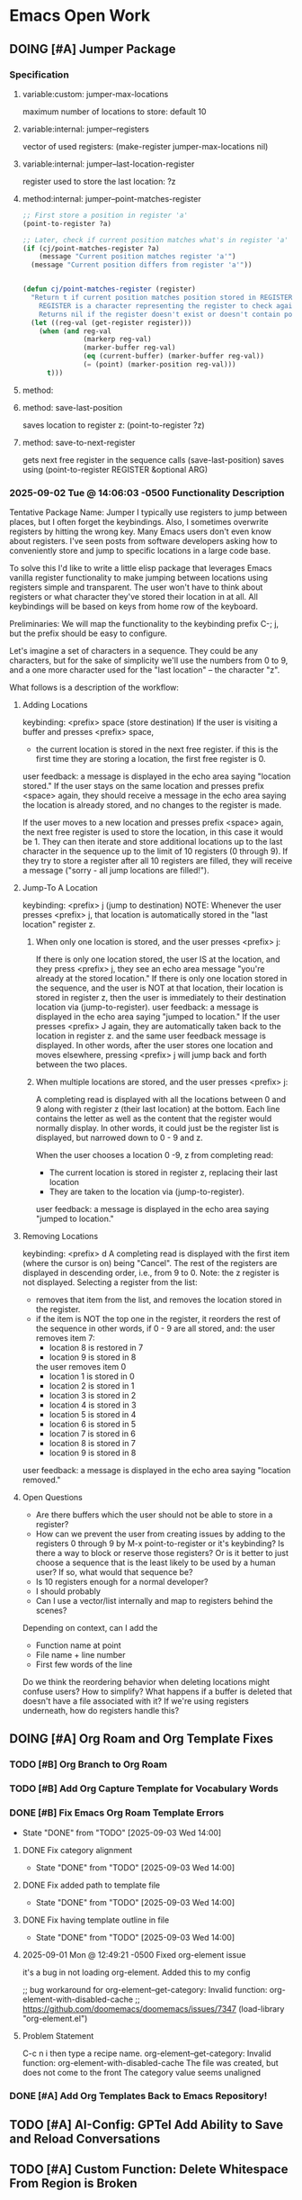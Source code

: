 * Emacs Open Work
** DOING [#A] Jumper Package
*** Specification
**** variable:custom: jumper-max-locations
maximum number of locations to store: default 10
**** variable:internal: jumper--registers
vector of used registers:
(make-register jumper-max-locations nil)
**** variable:internal: jumper--last-location-register
register used to store the last location: ?z
**** method:internal: jumper--point-matches-register
#+begin_src emacs-lisp
  ;; First store a position in register 'a'
  (point-to-register ?a)

  ;; Later, check if current position matches what's in register 'a'
  (if (cj/point-matches-register ?a)
      (message "Current position matches register 'a'")
    (message "Current position differs from register 'a'"))


  (defun cj/point-matches-register (register)
    "Return t if current position matches position stored in REGISTER.
      REGISTER is a character representing the register to check against.
      Returns nil if the register doesn't exist or doesn't contain position information."
    (let ((reg-val (get-register register)))
      (when (and reg-val
                 (markerp reg-val)
                 (marker-buffer reg-val)
                 (eq (current-buffer) (marker-buffer reg-val))
                 (= (point) (marker-position reg-val)))
        t)))
#+end_src
**** method: 
**** method: save-last-position
saves location to register z: (point-to-register ?z)
**** method: save-to-next-register
gets next free register in the sequence
calls (save-last-position)
saves using (point-to-register REGISTER &optional ARG)
*** 2025-09-02 Tue @ 14:06:03 -0500 Functionality Description
Tentative Package Name: Jumper
I typically use registers to jump between places, but I often forget the keybindings. Also, I sometimes overwrite registers by hitting the wrong key. Many Emacs users  don't even know about registers. I've seen posts from software developers asking how to conveniently store and jump to specific locations in a large code base.

To solve this I'd like to write a little elisp package that leverages Emacs vanilla register functionality to make jumping between locations using registers simple and transparent. The user won't have to think about registers or what character they've stored their location in at all. All keybindings will be based on keys from home row of the keyboard.

Preliminaries:
We will map the functionality to the keybinding prefix C-; j, but the prefix should be easy to configure.

Let's imagine a set of characters in a sequence. They could be any characters, but for the sake of simplicity we'll use the numbers from 0 to 9, and a one more character used for the "last location" -- the character "z".

What follows is a description of the workflow:
**** Adding Locations
keybinding: <prefix> space (store destination)
If the user is visiting a buffer and presses <prefix> space,
- the current location is stored in the next free register. if this is the first time they are storing a location, the first free register is 0.
user feedback: a message is displayed in the echo area saying "location stored."
If the user stays on the same location and presses prefix <space> again, they should receive a message in the echo area saying the location is already stored, and no changes to the register is made.

If the user moves to a new location and presses prefix <space> again, the next free register is used to store the location, in this case it would be 1. They can then iterate and store additional locations up to the last character in the sequence up to the limit of 10 registers (0 through 9). If they try to store a register after all 10 registers are filled, they will receive a message ("sorry - all jump locations are filled!").
**** Jump-To A Location
keybinding: <prefix> j (jump to destination)
NOTE: Whenever the user presses <prefix> j, that location is automatically stored in the "last location" register z.
***** When only one location is stored, and the user presses <prefix> j:
If there is only one location stored, the user IS at the location, and they press <prefix> j, they see an echo area message "you're already at the stored location."
If there is only one location stored in the sequence, and the user is NOT at that location, their location is stored in register z, then the user is immediately to their destination location via (jump-to-register).
user feedback: a message is displayed in the echo area saying "jumped to location."
If the user presses <prefix> J again, they are automatically taken back to the location in register z. and the same user feedback message is displayed.
In other words, after the user stores one location and moves elsewhere, pressing <prefix> j will jump back and forth between the two places.
***** When multiple locations are stored, and the user presses <prefix> j:
A completing read is displayed with all the locations between 0 and 9 along with register z (their last location) at the bottom.
Each line contains the letter as well as the content that the register would normally display. In other words, it could just be the register list is displayed, but narrowed down to 0 - 9 and z.

When the user chooses a location 0 -9, z from completing read:
- The current location is stored in register z, replacing their last location
- They are taken to the location via (jump-to-register).
user feedback: a message is displayed in the echo area saying "jumped to location."
**** Removing Locations
keybinding: <prefix> d
A completing read is displayed with the first item (where the cursor is on) being "Cancel".
The rest of the registers are displayed in descending order, i.e., from 9 to 0.
Note: the z register is not displayed.
Selecting a register from the list:
- removes that item from the list, and removes the location stored in the register.
- if the item is NOT the top one in the register, it reorders the rest of the sequence
  in other words, if 0 - 9 are all stored, and:
  the user removes item 7:
  - location 8 is restored in 7
  - location 9 is stored in 8
  the user removes item 0
  - location 1 is stored in 0
  - location 2 is stored in 1
  - location 3 is stored in 2
  - location 4 is stored in 3
  - location 5 is stored in 4
  - location 6 is stored in 5
  - location 7 is stored in 6
  - location 8 is stored in 7
  - location 9 is stored in 8
user feedback: a message is displayed in the echo area saying "location removed."
**** Open Questions
- Are there buffers which the user should not be able to store in a register?
- How can we prevent the user from creating issues by adding to the registers 0 through 9 by M-x point-to-register or it's keybinding? Is there a way to block or reserve those registers? Or is it better to just choose a sequence that is the least likely to be used by a human user? If so, what would that sequence be?
- Is 10 registers enough for a normal developer?
- I should probably
- Can I use a vector/list internally and map to registers behind the scenes?
Depending on context, can I add the
- Function name at point
- File name + line number
- First few words of the line
Do we think the reordering behavior when deleting locations might confuse users? How to simplify?
What happens if a buffer is deleted that doesn't have a file associated with it? If we're using registers underneath, how do registers handle this?
** DOING [#A] Org Roam and Org Template Fixes
*** TODO [#B] Org Branch to Org Roam
*** TODO [#B] Add Org Capture Template for Vocabulary Words
*** DONE [#B] Fix Emacs Org Roam Template Errors
CLOSED: [2025-09-03 Wed 14:00]
- State "DONE"       from "TODO"       [2025-09-03 Wed 14:00]
**** DONE Fix category alignment
CLOSED: [2025-09-03 Wed 14:00]
- State "DONE"       from "TODO"       [2025-09-03 Wed 14:00]
**** DONE Fix added path to template file
CLOSED: [2025-09-03 Wed 14:00]
- State "DONE"       from "TODO"       [2025-09-03 Wed 14:00]
**** DONE Fix having template outline in file
CLOSED: [2025-09-03 Wed 14:00]
- State "DONE"       from "TODO"       [2025-09-03 Wed 14:00]
**** 2025-09-01 Mon @ 12:49:21 -0500 Fixed org-element issue
it's a bug in not loading org-element. Added this to my config

;; bug workaround for org-element--get-category: Invalid function: org-element-with-disabled-cache
;; https://github.com/doomemacs/doomemacs/issues/7347
(load-library "org-element.el")

**** Problem Statement
C-c n i then type a recipe name.
org-element--get-category: Invalid function: org-element-with-disabled-cache
The file was created, but does not come to the front
The category value seems unaligned
*** DONE [#A] Add Org Templates Back to Emacs Repository!
CLOSED: [2025-09-01 Mon 12:51]
** TODO [#A] AI-Config: GPTel Add Ability to Save and Reload Conversations
** TODO [#A] Custom Function: Delete Whitespace From Region is Broken
** TODO [#A] Mu4e Fixes
*** DONE [#A] mu4e contacts not expanding on forwarding emails
CLOSED: [2025-08-29 Fri 16:09]
removed org-contacts functionaality and it returned!
*** DONE [#A] Add org-msg
CLOSED: [2025-08-30 Sat 12:12]
https://github.com/jeremy-compostella/org-msg
*** TODO [#A] Fix org-contacts functionality
** TODO [#A] file-config.el cj/xdg-open blocks Emacs process
Should change to non-blocking -- maybe use Emacs internal async?
** TODO [#A] Make org mode buffers swap with shift-meta
(org-shiftmetaright) should be overridden with  (buf-move-right)
(org-shiftmetaleft) should be overridden with  (buf-move-left)

** DOING [#B] Eshell Improvements
*** Understanding Your Current Setup

I can see you have a well-structured eshell and vterm configuration. Your eshell setup includes:

- Custom prompt configuration
- Aliases for common operations
- Integration with remote servers via TRAMP
- Visual command handling
- History management
- Integration with xterm-color for proper ANSI colors

*** Clarifying Questions

1. Are you experiencing any specific issues with your eshell setup?
2. Do you have any particular workflows you'd like to optimize with eshell?
3. Are there any terminal features you miss when using eshell?

*** Recommended Approach

Without knowing your specific pain points, I'll recommend several high-value improvements that would enhance your eshell experience:

1. Add command completion enhancements
2. Improve directory navigation
3. Add better history searching
4. Include directory tracking and shell command integration
5. Enhance visual output handling
6. Improve eshell buffer management
7. Add helpful utility functions

*** Recommended Code Changes

**** 1. Enhanced Command Completion with =pcomplete= and =company-mode=

#+begin_src emacs-lisp
;; Better completion for eshell
(use-package pcmpl-args
  :after eshell)

;; Company mode integration for eshell
(use-package company-shell
  :after (eshell company)
  :config
  (add-to-list 'company-backends 'company-shell)
  (add-hook 'eshell-mode-hook
            (lambda ()
              (setq-local company-minimum-prefix-length 2)
              (setq-local company-idle-delay 0.1)
              (company-mode 1))))
#+end_src

**** 2. Improved Directory Navigation with =eshell-z=

#+begin_src emacs-lisp
(use-package eshell-z
  :after eshell
  :config
  (add-hook 'eshell-mode-hook
            (lambda () (require 'eshell-z))))
#+end_src


**** 3. Better History with =eshell-up= and Enhanced History Search

#+begin_src emacs-lisp
(use-package eshell-up
  :after eshell
  :config
  (defalias 'eshell/up 'eshell-up)
  (defalias 'eshell/up-peek 'eshell-up-peek))

;; Enhance history searching
(defun cj/eshell-history-search ()
  "Search eshell history with completion."
  (interactive)
  (insert
   (completing-read "Eshell history: "
                    (delete-dups
                     (ring-elements eshell-history-ring)))))

(add-hook 'eshell-mode-hook
          (lambda ()
            (define-key eshell-mode-map (kbd "C-r") 'cj/eshell-history-search)))
#+end_src

**** 4. Directory Tracking and Shell Command Execution Improvements

#+begin_src emacs-lisp
;; Allow Eshell to track directory changes in external shells
(use-package eshell-prompt-extras
  :after eshell
  :config
  (setq eshell-highlight-prompt nil
        eshell-prompt-function 'epe-theme-lambda))

;; Utility to run shell commands from anywhere
(defun cj/eshell-command-on-region-file (command)
  "Run shell COMMAND on the contents of region or current line.
If region is active, use that, otherwise use the current line."
  (interactive (list (read-shell-command "Shell command on region: ")))
  (let* ((text (if (use-region-p)
                   (buffer-substring-no-properties (region-beginning) (region-end))
                 (buffer-substring-no-properties (line-beginning-position) (line-end-position))))
         (temp-file (make-temp-file "eshell-cmd-"))
         (output-buffer (generate-new-buffer "*Shell Command Output*")))
    (with-temp-file temp-file
      (insert text))
    (with-current-buffer output-buffer
      (insert (shell-command-to-string (format "%s %s" command temp-file)))
      (pop-to-buffer output-buffer))
    (delete-file temp-file)))

(global-set-key (kbd "C-c !") 'cj/eshell-command-on-region-file)
#+end_src

**** 5. Enhanced Visual Output and ANSI Colors

#+begin_src emacs-lisp
;; Improve how eshell handles ANSI escape sequences
(use-package eshell-syntax-highlighting
  :after esh-mode
  :config
  (eshell-syntax-highlighting-global-mode +1))

;; Better handling of visual commands
(defun cj/eshell-exec-visual-and-kill ()
  "Execute the command via `eshell-exec-visual' and then kill the eshell buffer."
  (interactive)
  (let ((command (buffer-substring-no-properties
                  eshell-last-output-end (point-max))))
    (kill-buffer)
    (eshell-exec-visual command)))

;; Add this to your eshell aliases
(add-hook 'eshell-mode-hook
          (lambda ()
            (eshell/alias "vk" 'cj/eshell-exec-visual-and-kill)))
#+end_src


**** 6. Buffer Management and Layout Improvements

#+begin_src emacs-lisp
;; Auto rename eshell buffers based on current directory
(defun cj/eshell-rename-buffer-as-dir ()
  "Rename the eshell buffer to include the current directory."
  (let ((dir (abbreviate-file-name (eshell/pwd))))
    (rename-buffer (format "*eshell: %s*" dir) t)))

(add-hook 'eshell-directory-change-hook 'cj/eshell-rename-buffer-as-dir)

;; Split eshell in a sensible way based on window size
(defun cj/eshell-pop-window ()
  "Open eshell in a sensible way depending on window dimensions."
  (interactive)
  (let ((width-percentage 0.3)
        (height-percentage 0.3)
        (current-window-width (window-width))
        (current-window-height (window-height)))
    (if (> current-window-width (* 2 current-window-height))
        ;; For wide windows, split side by side
        (let ((width (floor (* current-window-width width-percentage))))
          (split-window-horizontally (- current-window-width width))
          (other-window 1)
          (eshell))
      ;; For tall windows, split top/bottom
      (let ((height (floor (* current-window-height height-percentage))))
        (split-window-vertically (- current-window-height height))
        (other-window 1)
        (eshell)))))

(global-set-key (kbd "C-c e") 'cj/eshell-pop-window)
#+end_src


**** 7. Useful Utility Functions

#+begin_src emacs-lisp
;; Enhanced eshell clear that preserves history
(defun cj/eshell-clear-buffer ()
  "Clear the eshell buffer, preserving the prompt and history."
  (interactive)
  (let ((inhibit-read-only t))
    (erase-buffer)
    (eshell-send-input)))
(add-hook 'eshell-mode-hook
          (lambda () (local-set-key (kbd "C-l") 'cj/eshell-clear-buffer)))

;; Function to insert the output of elisp expressions into eshell
(defun cj/eshell-insert-elisp-output (elisp)
  "Evaluate ELISP expression and insert its value at point in eshell."
  (interactive "sEval Elisp: ")
  (let ((result (eval (read elisp))))
    (insert (if (stringp result)
                result
              (format "%S" result)))))
(add-hook 'eshell-mode-hook
          (lambda () (local-set-key (kbd "C-c C-e") 'cj/eshell-insert-elisp-output)))

;; Quick file manager in eshell
(defun eshell/fman (file)
  "Open FILE in a file manager."
  (cond
   ((eq system-type 'darwin)    (shell-command (format "open %s" (expand-file-name default-directory))))
   ((eq system-type 'gnu/linux) (shell-command (format "xdg-open %s" (expand-file-name default-directory))))))

;; Enhanced cd command that respects projects
(defun eshell/pcd ()
  "Change directory to the project root."
  (let ((dir (cond 
              ((fboundp 'projectile-project-root) (projectile-project-root))
              ((fboundp 'project-root) (project-root (project-current)))
              (t (error "No project system available")))))
    (if dir
        (eshell/cd dir)
      (error "Not in a project"))))
#+end_src

*** Explanation of Key Improvements

1. *pcmpl-args*: Provides better argument completion for command-line tools.

2. *company-shell*: Brings Emacs' powerful completion framework to eshell with support for commands, environment variables, and more.

3. *eshell-z*: Implements z/autojump functionality, allowing you to jump to frequently visited directories with minimal keystrokes.

4. *eshell-up*: Makes navigating up directories easier with the =up= command.

5. *History searching*: The custom function provides interactive history searching with completion.

6. *Directory tracking and buffer naming*: Renames eshell buffers to include the current directory, making multiple eshell sessions easier to manage.

7. *Layout improvements*: The smart window splitting function determines the best way to display eshell based on your current window configuration.

These enhancements should make your eshell experience more productive while maintaining the flexibility and integration with Emacs that makes eshell valuable.

** TODO [#B] Add All ERT Tests Into Separate Directory
Tests should be added to a separate directory rather than the end of each elisp file.
Gather them together, move them there, and make it easy to run tests per module and workflow.
** TODO [#B] Get Tufte.css working and as a separate entry
Below is one way to get Org-mode’s HTML exporter to play nicely with Tufte-CSS.  The basic recipe is:

1. Inject Tufte’s stylesheet into every HTML export
2. Teach Org to emit the little “margin-toggle” + “sidenote” markup that tufte.css expects for footnotes
3. (Optionally) wrap images in <figure> so you get tufte-style captions out of the box

Along the way you’ll see where Org’s default HTML‐classes line up with tufte.css and where you have to override them.

— 1 Inject tufte.css into your exports
Put tufte.css somewhere your exported HTML can see it (for example
~/.emacs.d/assets/tufte.css or a URL on your webserver).  Then in your init.el:

(with-eval-after-load 'ox-html
;; 1a) tell Org to link in your tufte.css
(setq org-html-head-extra
"<link rel=\"stylesheet\" href=\"/assets/tufte.css\" type=\"text/css\"/>")
;; 1b) enable HTML5 “fancy” output (so you get <figure> around images)
(setq org-html-html5-fancy t
org-html-inline-images  t))

— 2 Turn Org footnotes into Tufte sidenotes
By default Org emits
<sup class=…><a href="#fn:1" id="fnref:1">[1]</a></sup>
…and then a big =<div id="footnotes">= at the bottom.

Tufte-CSS wants each footnote inline, wrapped in
<label class="margin-toggle">⊕</label>
<input type="checkbox" class="margin-toggle"/>
<span class="sidenote">…your note…</span>

We can override two Org variables:

(with-eval-after-load 'ox-html
;; format of each inline footnote reference
(setq org-html-footnote-format
(concat
"<label for=\"%1$s\" class=\"margin-toggle\">"
"&#8853;</label>"
"<input type=\"checkbox\" id=\"%1$s\" class=\"margin-toggle\"/>"
"<span class=\"sidenote\">%2$s</span>"))
;; drop Org’s default footnote list at the end
(setq org-html-footnote-separator ""))

Once you do that, exporting an Org file with footnotes will generate the markup tufte.css needs to float them in the margin.

— 3 (Optionally) get <figure> + <figcaption> around images
If you set =org-html-html5-fancy= to t (see step 1) Org will automatically emit:

<figure>
<img src="…"/>
<figcaption>Your caption</figcaption>
</figure>

and tufte.css already has rules for =<figure class="figure">= etc.

— 4 Common pitfalls
• Make sure your href in =org-html-head-extra= actually points to the css that the browser can load (absolute vs. relative).
• If you still see a “Footnotes” section at the bottom, double-check that =org-html-footnote-separator= is set to the empty string and that your init-file got re-evaluated.
• On Windows or if you’re testing locally, run e.g. =python3 -m http.server= inside your export folder so your browser can fetch the CSS.

— 5 Unit test for your footnote hack
Drop this in =~/.emacs.d/tests/test-org-tufte.el= and run =M-x ert RET t RET=:

(require 'ert)
;; load your config; adjust the path if necessary
(load-file "~/.emacs.d/init.el")

(ert-deftest org-tufte-footnote-format-test ()
"Ensure each footnote reference becomes a margin-toggle + sidenote."
(let/ ((id      "fn:42")
(content "My note.")
(html    (format org-html-footnote-format id content)))
(should (string-match-p "class=\"margin-toggle\"" html))
(should (string-match-p "<span class=\"sidenote\">My note\\.</span>" html))
;; it must not accidentally reintroduce Org’s bottom-of-page footnote div
(should-not (string-match-p "div id=\"footnotes\"" html))))

Once that test passes, you know your footnotes are being rewritten into Tufte-style side notes.  From there, you can sprinkle in additional filters (e.g. wrap =<blockquote>= in a =.sidenote= class, override list/p table styles, etc.) or just let the rest of tufte.css style Org’s default tags (h1, p, ul, table, code, etc.).

Enjoy your beautifully-typeset Org → HTML exports in true Tufte style!

** TODO [#B] Org Agenda Work
*** TODO [#B] Add Past Due to F8 Agenda Summary in Emacs
*** TODO [#B] Separate B and C in F8 Agenda Summary in Emacs
** TODO [#B] Dirvish Should Open Not Showing Hidden Files by Default
*** 2025-06-07 Sat @ 12:25:28 -0500 It isn't omitting the h switch on directory listings
No. Didn't help
** TODO [#B] Fix Emacs Alarms for Scheduled Events
*** 2025-06-03 Tue @ 15:12:51 -0500 Problem
Emacs Alarm seems to sound off periodically after the alarm rang the first time.
It should ring once at the beginning of the event, and that's it.
*** 2025-06-28 Sat @ 12:42:19 -0500 User's Method for Alarms In Emacs
This is more than I actually want, but leaving here for reference.

#+BEGIN_QUOTE
I am quite happy with the system I use, which does (I think) exactly what you want. It has two parts: an Emacs part that uses appt.el to schedule the reminders and a small shell program (I'm using Linux) that creates the popup + sound notification. Here I share the code for both parts.

A) Code in ~/.emacs.d/init.el

(require 'appt)
(appt-activate t)

(setq appt-message-warning-time 5) ; Show notification 5 minutes before event
(setq appt-display-interval appt-message-warning-time) ; Disable multiple reminders
(setq appt-display-mode-line nil)

; Use appointment data from org-mode
(defun my-org-agenda-to-appt ()
(interactive)
(setq appt-time-msg-list nil)
(org-agenda-to-appt))

; Update alarms when...
; (1) ... Starting Emacs
(my-org-agenda-to-appt)

; (2) ... Everyday at 12:05am (useful in case you keep Emacs always on)
(run-at-time "12:05am" (* 24 3600) 'my-org-agenda-to-appt)

; (3) ... When TODO.txt is saved
(add-hook 'after-save-hook
'(lambda ()
(if (string= (buffer-file-name) (concat (getenv "HOME") "/ideas/TODO.txt"))
(my-org-agenda-to-appt))))

; Display appointments as a window manager notification
(setq appt-disp-window-function 'my-appt-display)
(setq appt-delete-window-function (lambda () t))

(setq my-appt-notification-app (concat (getenv "HOME") "/bin/appt-notification"))

(defun my-appt-display (min-to-app new-time msg)
(if (atom min-to-app)
(start-process "my-appt-notification-app" nil my-appt-notification-app min-to-app msg)
(dolist (i (number-sequence 0 (1- (length min-to-app))))
(start-process "my-appt-notification-app" nil my-appt-notification-app (nth i min-to-app) (nth i msg)))))

B) Code in ~/bin/appt-notification

#!/bin/sh

TIME="$1"
MSG="$2"

notify-send -t 0 "<br>Appointment in $TIME minutes:<br>$MSG<br>"
play "~/bin/alarm.wav"

To get voice notifications you could replace the last line (play) with the following:

espeak "Appointment in $TIME minutes: $MSG"
#+END_QUOTE
[[https://emacs.stackexchange.com/questions/3844/good-methods-for-setting-up-alarms-audio-visual-triggered-by-org-mode-events][Good methods for setting up alarms (audio + visual) triggered by org-mode events? - Emacs Stack Exchange]]
Captured On: [2025-06-19 Thu 12:29]
** TODO [#B] Emacs Add Difftastic Functionality

Linux Binary Install
https://github.com/Wilfred/difftastic
https://www.wilfred.me.uk/blog/2022/09/06/difftastic-the-fantastic-diff/
https://difftastic.wilfred.me.uk/installation.html (basically $ sudo pacman -S difftastic)

Emacs Package
https://github.com/pkryger/difftastic.el
#+begin_src emacs-lisp
  (use-package difftastic
    :defer t
    :vc (:url "https://github.com/pkryger/difftastic.el.git"
              :rev :newest))
#+end_src

** TODO [#B] Emacs Add Magit Forge Functionality

https://github.com/magit/forge
https://magit.vc/manual/forge/Setup-for-Githubcom.html

Example usage from sqrtminusone
#+begin_src emacs-lisp
  (use-package forge
    :after magit
    :straight t
    :config
    (add-to-list 'forge-alist '("gitlab.etu.ru"
                                "gitlab.etu.ru/api/v4"
                                "gitlab.etu.ru"
                                forge-gitlab-repository)))
#+end_src

** TODO [#B] Change Elfeed to Be About Playing Podcasts
** TODO [#B] Capture and Refile to drill files
This code actually exists in org-drill-config, but it doesn't seem to work
** TODO [#B] Emacs Display an error if no file in buffer-and-file operations
** TODO [#C] Review Titlecase Functionality
added in custom. Came from: https://codeberg.org/acdw/titlecase.el
Originally seen at https://emacselements.com/true-titlecase-in-emacs.html
** TODO [#C] Evolve Dupre Theme
Here are some ideas for making dupre-theme a bit more “complete” and future-proof as an Emacs theme.  You don’t have to do all of them, of course, but most “modern” themes ship a fair number of these extra faces and integrations.
*** TODO [#A] Fill out the “standard” Emacs faces
• error / warning / success
• link / link-visited / shadow
• highlight / secondary-selection
• tooltip / tooltip-selection / tooltip-tip
• underline / strike-through
• match / search / lazy-highlight (you already have some isearch)
• info-title-1…info-title-5, info-header-node, help-*-face
*** TODO [#A] Cosmetic / code-style notes
• Factor out a helper macro to reduce repetition:
#+begin_src elisp
  (defmacro dupre-face (face &rest specs)
    `(,face ((t ,specs))))
#+end_src
• Use =custom-theme-set-faces= only once; wrap your =when (>= emacs-major-version…)= inside it rather than nesting top-level.
• Move your ERT tests into a separate file like =dupre-theme-test.el= so that the main theme file stays lean.

*** TODO [#A] Fix launch problem with dupre
**** cj [2025-08-16 23:45:50]
[[file:.emacs.d/themes/dupre-theme.el::;;; dupre-theme.el --- A dark and elegant theme for Emacs -*- lexical-binding: t -*-][dupre-theme.el]]

I have an issue launching "emacsclient -c -a ''" with this theme. With the built-in wombat theme, emacsclient launches fine. When I specify this theme to load during launch, emacsclient does not launch.

Here is what I see in the terminal when launching:

[25-08-16 23:44:44] cjennings velox:~ [1]
% emacsclient -c -a ''
emacsclient: can't find socket; have you started the server?
emacsclient: To start the server in Emacs, type "M-x server-start".

#+begin_src shell
  Warning: due to a long standing Gtk+ bug
  https://gitlab.gnome.org/GNOME/gtk/issues/221
  Emacs might crash when run in daemon mode and the X11 connection is unexpectedly lost.
  Using an Emacs configured with --with-x-toolkit=lucid does not have this problem.
  .emacs.d/elpa/hydra-0.15.0/hydra.el: Warning: ‘defadvice’ is an obsolete macro (as of 30.1); use ‘advice-add’ or ‘define-advice’
  Loading delsel (native compiled elisp)...
  Loading delsel (native compiled elisp)...done
  [yas] Prepared just-in-time loading of snippets successfully.
  Starting new Ispell process aspell with en_US dictionary... \
           Starting new Ispell process aspell with en_US dictionary...done
  Starting Emacs daemon.
  Emacs daemon should have started, trying to connect again
  Waiting for Emacs...
  [25-08-16 23:44:56] cjennings velox:~
  % sudo killall emacs
#+end_src

Is there something about how this theme is written that may be causing this? If it's unlikely, how would you recommend I diagnose this problem?



**** ChatGPT: o4-mini [2025-08-16 23:51:03]
It turns out that nothing mystical is happening in your =dupre-theme.el= that would prevent the Emacs server from creating its socket.  When =emacsclient= says:

emacsclient: can't find socket; have you started the server?

it really does mean “there is no running Emacs –daemon laying down =<…>/server/= for me to talk to.”  By itself, loading a custom theme (even one with a few Unicode ellipses or =display-graphic-p= branches) will not stop the server socket from being created.  What is much more often the culprit is:

1.  Mis-using =emacsclient -a ''= so that it never actually starts the server, or
2.  Having a startup error in your init file (or theme) that aborts =server-start= before the socket ever gets written.

Here is how I’d go about diagnosing (and fixing) the situation:

1)  Make sure you can start Emacs –daemon cleanly, /without/ any of your custom code.

   From a shell, run

   emacs --daemon --debug-init --eval "(message \"daemon ok\")"

   – you should see a process stick around, and if you look at =~/.emacs.d/server/= you should find a valid socket file.

   If that does not happen, Emacs itself is aborting in your init.  Remove or comment out your calls to =load-theme=, your theme-specific code, all your =custom-set-…= blocks, and any other ELisp until you can get a clean daemon start.  Once that is rock-solid, re-introduce your theme.

2)  Once you can start the daemon by hand, verify that =emacsclient -c= can actually talk to it:

   emacsclient -c -n

   The =-n= is “don’t wait for the client buffer to finish,” so you’ll get your GUI frame immediately.  If that works, the server is up and your sockets are good.

3)  If you /really/ want =emacsclient -c -a ''= to both start Emacs –daemon /and/ immediately pop a graphical frame, you have two choices:

   •  Let =-a= fall back to =emacs --daemon=.  On many platforms simply omitting the =-a= will do this.
   •  Explicitly tell it:

   emacsclient -c -a "emacs --daemon"  # note the command in quotes

   On macOS/Homebrew, for instance, people often do

   alias ec='emacsclient -c -a "emacs --daemon"'

   so that if there is no server, emacsclient will shell out to =emacs --daemon=, launch it, and /then/ connect.

4)  If you still suspect your theme is triggering a startup error (and killing the daemon before it gets to =(server-start)=), you can sprinkle a tiny bit of ELisp into your init:

   #+begin_src elisp
     ;; very early in ~/.emacs or init.el
     (setq debug-on-error t)
     (add-hook 'after-init-hook
               (lambda ()
                 (message "finished init; about to (server-start)")))

     (require 'server)
     (unless (server-running-p)
       (server-start))
   #+end_src

   Then run:

   emacs --daemon --debug-init

   and watch =~/.emacs.d/server/server= get created or watch the =*Messages*= buffer or your =~/.emacs.d/emacs-debug.log= (if you redirect =--debug-init= output).  If there is a hard error in your theme, you will get a backtrace in your =*Backtrace*= buffer.

5)  Finally, a sanity check for your theme file.  Launch Emacs /without/ your init:

   emacs -Q

   Then:

   M-x load-file RET /path/to/dupre-theme.el RET
   M-x load-theme RET dupre RET

   If this produces any errors or warnings in =*Messages*= or =*Warnings*=, you have your smoking gun.

---

Summary
-------

•  *The theme itself isn’t going to silently block server-socket creation.*
•  *You almost certainly have either:*
–  A mis-invocation of =emacsclient -a ''= so that it never starts Emacs –daemon.
–  A genuine startup error in your init or in the theme that kills Emacs before =(server-start)= runs.
•  *Use*
emacs --daemon --debug-init
plus removing chunks of your init until you find the offending form.
•  *Test your theme in a vanilla Emacs (=-Q=)* to see any compile/load errors.

Once you have a clean =emacs --daemon= up and running you will find that

emacsclient -c   # or with your favorite fallback: -a "emacs --daemon"

just works, whether you are on wombat, solarized, or good old dupre.

*** TODO [#B] Make sure you define a “minimum package” set of faces so that folks don’t see glaring unstyled text in any part of Emacs, even if they never install extra packages.

*** TODO [#B] Improve terminal support:
• Detect true-color (=(display-graphic-p)=) vs 256-color vs 16-color and fall-back gracefully.
• Provide “256-color” approximations (you already do this), but you might want a simpler palette for legacy terminals.

*** TODO [#B] Other Packages
The rest is just more of the same—pick the most common modes/packages you and your users rely on and give them a quick coat of paint.  Once you’ve rounded out those faces you’ll have hit what most people expect from a “complete” modern Emacs theme.

Based on a quick skim of your modules/ directory (and the packages they pull in via use-package), here’s a non-exhaustive list of the major packages you’re using—along with the faces you should think about adding to dupre-theme so that nothing ends up looking “unstyled.”

1. completion/mini-frameworks
   • vertico (vertico-current, vertico-group-title, vertico-separator, vertico-doc)
   • orderless (orderless-match-face-0…3)
   • consult (consult-preview-line, consult-narrow, consult-region, consult-file)
   • marginalia (marginalia-annotation, marginalia-document, marginalia-cache)
   • embark (embark-general, embark-heading, embark-target, embark-helpful)
   • corfu + cape (corfu-default, corfu-current, corfu-bar, cape-file, cape-keyword etc.)
   • company (company-tooltip, company-tooltip-selection, company-scrollbar­-thumb)

2. ivy/counsel/swiper (if you ever load them side-by-side)
   • ivy-current-match, ivy-minibuffer-match-face-1…4
   • counsel-outline, swiper-match-face-1…

3. syntax checkers & LSP
   • flycheck (flycheck-error, flycheck-warning, flycheck-info)
   • eglot or lsp-mode (lsp-face-highlight-textual, lsp-face-highlight-read, lsp-face-semantic-type-…)
   • tree-sitter (tree-sitter-hl-face:function, :variable, :property, …)

4. git & diffs
   • magit (magit-section, magit-section-title, magit-hunk-heading, magit-branch, magit-log)
   • diff-hl / git-gutter (diff-hl-face-insert, diff-hl-face-delete, git-gutter:added, git-gutter:deleted)
   • diff-mode (diff-added, diff-removed, diff-context, diff-file-header)

5. project management & navigation
   • projectile (projectile-project-name, projectile-project-root)
   • treemacs (treemacs-root-face, treemacs-directory-face, treemacs-file-face)

6. Org-mode
   • org-document-title, org-level-1…org-level-8
   • org-checkbox, org-todo, org-done, org-warning, org-date, org-code, org-block
   • plus any “pretty” add-ons you use (org-bullets, org-modern, etc.)

7. Hydra / which-key / key-help
   • which-key (which-key-key-face, which-key-group-description-face, which-key-local-map-description-face)
   • hydra (hydra-face-red, hydra-face-blue, hydra-face-teal, hydra-face-amaranth)

8. visual helpers
   • rainbow-delimiters-depth-1…9
   • highlight-indent-guides-odd/even
   • highlight-parentheses-/
   • beacon (beacon), whitespace (whitespace-space, whitespace-tab, whitespace-newline)
   • display-line-numbers (line-number, line-number-current-line—you already have these)

9. UI polishers
   • all-the-icons (all-the-icons-blue, all-the-icons-red, …) on modeline or treemacs
   • doom-modeline (doom-modeline-bar, doom-modeline-buffer-path)
   • fancy-splash/dashboard-faces if you use a startup screen

10. terminals & shells
    • vterm (vterm-copy-region-highlight)
    • ansi-colors (ansi-color-face-bold, ansi-color-face-italic, ansi-color-[0…7])

To figure out exactly which ones you have in your modules, you can do for example:

#+begin_src elisp
  ;; from your ~/.emacs.d
  (let (pkgs)
    (dolist (f (directory-files "~/.emacs.d/modules" t "\\.el$"))
      (with-temp-buffer
        (insert-file-contents f)
        (goto-char (point-min))
        (while (re-search-forward "use-package +\\([^ ]+\\)" nil t)
          (push (intern (match-string 1)) pkgs))))
    (delete-dups pkgs))
#+end_src

Then for each of those packages, grep in their repo for =defface= or check their manual to see which faces they define, and add reasonable dupre-colours for them. Once you’ve covered that list, you’ll have a “complete” theme that won’t leave any of your modules half-unstyled.

*** TODO [#C] Support the built-in “tab-bar” and “tab-group” faces (Emacs 27+)
• tab-bar              / tab-bar-tab / tab-bar-tab-inactive
• tab-bar-close        / tab-bar-separator
• tab-group-title      / tab-group-separator
*** TODO [#C] Add faces for =dired=, =diff=, =flycheck=/=flymake=, =magit= (or git-gutter),
=ediff=, =erc= etc.  For example:
• diff-added, diff-removed, diff-context, diff-file-header
• flycheck-error, flycheck-warning, flycheck-info
• magit-section, magit-log, magit-hunk-heading, magit-branch, etc.
*** TODO [#C] Org-mode
• org-level-1…org-level-8, org-document-title
• org-checkbox, org-code, org-date, org-todo, org-done, org-warning
• org-block, org-block-begin-line, org-block-end-line
*** TODO [#C] Completion frameworks & minibuffer enhancements
• ivy-current-match / ivy-minibuffer-match-face-1…4
• swiper-line-face
• vertico-current / marginalia-…
• corfu-default / corfu-bar / cape / orderless-match-face-…
*** TODO [#C] LSP / tree-sitter / syntax-aware faces
• lsp-face-highlight-textual, lsp-face-highlight-read, etc.
• tree-sitter-hl-face:variable, :function, :property, etc.
*** TODO [#C] Which-Key, Hydras, rainbow-delimiters, etc.
• which-key-key-face, which-key-local-map-description-face
• hydra-face-red / teal / blue
• rainbow-delimiters-depth-1…9

*** TODO [#C] Theme Metadata & Packaging
• Add =;; Package-Requires: ((emacs "26.1"))= if you need a minimum.
• Consider adding a README with screenshots.
• A simple Makefile or script to refresh “theme metadata” (=M-x theme-inspect=, MELPA recipe).

*** TODO [#C] Tests
• Extend your ERT suite to cover more faces (org, diff, flycheck…).
• You might write a small helper that loops over a list of faces and asserts they’re defined without errors.

*** Example Sample Faces
Below is a small excerpt showing how you might start adding some of the “missing” standard faces and a couple org faces:

#+begin_src elisp
  (custom-theme-set-faces
   'dupre

   ;; … your existing faces …

   ;; standard global faces
   `(error   ((t (:foreground ,dupre-intense-red :weight bold))))
   `(warning ((t (:foreground ,dupre-yellow+1 :weight bold))))
   `(success ((t (:foreground ,dupre-green+1 :weight bold))))
   `(link    ((t (:foreground ,dupre-blue+1 :underline t))))
   `(shadow  ((t (:foreground ,dupre-gray))))
   `(highlight ((t (:background ,dupre-bg+1))))
   `(tooltip ((t (:foreground ,dupre-fg :background ,dupre-bg+2))))
   `(tooltip-selection ((t (:background ,dupre-bg+0))))

   ;; Org-mode sample
   `(org-document-title       ((t (:foreground ,dupre-yellow+2 :weight bold :height 1.2))))
   `(org-level-1              ((t (:foreground ,dupre-blue+2 :weight bold))))
   `(org-level-2              ((t (:foreground ,dupre-green+1))))
   `(org-checkbox             ((t (:foreground ,dupre-yellow :weight bold))))
   `(org-todo                 ((t (:foreground ,dupre-red :weight bold))))
   `(org-done                 ((t (:foreground ,dupre-green+2 :weight bold))))
   )
#+end_src

** TODO [#C] Revisit and Refactor Localrepo Functionality
** TODO [#C] Fix Exporting Documents to HTML.
This appears to work with emacs -q. What's up with your config?
** TODO [#C] Rename 'sync-dir' Variable in Init File to 'org-dir'

[[https://github.com/ryuslash/mode-icons][ryuslash/mode-icons: Show icons instead of mode names]]
Captured On: [2025-06-07 Sat 13:29]
** TODO [#C] Emacs Change Appropriate Use-package Installs to :vc
especially where you're cloning them to provide fixes
** TODO [#C] Emacs: Add Reverso Functionality
https://sqrtminusone.xyz/packages/reverso/
check his config for a usage example

Reverso

reverso.el is a package of mine that provides Emacs interface for https://reverso.net.
#+begin_src emacs-lisp
  (use-package reverso
    :straight (:host github :repo "SqrtMinusOne/reverso.el")
    :init
    (my-leader-def "ar" #'reverso)
    :commands (reverso)
    :config
    (setq reverso-languages '(russian english german))
    (reverso-history-mode))
#+end_src

** TODO [#C] Emacs Config: Narrowing Org doesn't allow refresh by type
After generating an org agenda list, I can narrow the type to all DONE or IN-PROGRESS. However when I use my custom functions to just get the agenda for the current buffer, I can't. The scope has now widened and the refresh is for all buffers.
** TODO [#C] Add a Restrict to Subtree Org Agenda Command
In Org-mode the “agenda” machinery by default doesn’t pay any attention to your buffer­narrow — it always scans whole files in your =org-agenda-files=.  However, you can teach Org-agenda to only look between two points (the start and end of your current subtree) by using the built-in “restrict” hooks:

1.  =org‐agenda‐restrict=         – turn on restriction
2.  =org‐agenda‐restrict‐begin=  – a marker or position where scanning begins
3.  =org‐agenda‐restrict‐end=    – where it ends
4.  (optionally) set =org-agenda-files= to just your current file

Here is a drop-in =org-agenda-custom-commands= entry that will give you a “Subtree TODOs” view limited to the subtree you’re on.  Put this in your Emacs init:

#+begin_src  emacs-lisp
  ;; -------------------------------------------------------------------
  ;; 1) Define a custom agenda command "C" (hit C-c a C)
  ;;    that shows only TODO entries in the current subtree.
  ;; -------------------------------------------------------------------
  (with-eval-after-load 'org
    (add-to-list 'org-agenda-custom-commands
                 '("C"                                ; the key you press after C-c a
                   "Subtree TODOs"                   ; a descriptive name
                   ((todo ""                         ; match any TODO keyword
                          ;; === per-block settings ===
                          ;; only look in this file
                          (org-agenda-files (list buffer-file-name))
                          ;; enable the restriction engine
                          (org-agenda-restrict t)
                          ;; start at the top of the current heading
                          (org-agenda-restrict-begin
                           (progn (org-back-to-heading t) (point)))
                          ;; end at the end of this subtree
                          (org-agenda-restrict-end
                           (progn (org-end-of-subtree t) (point))))
                    ;; you can add more blocks here if you like
                    ))))
#+end_src

How this works, step by step:

• We bind a new custom command under the key “C” (so you’ll type =C-c a C=).
• In that command we use the =todo= matcher =""= to catch every headline whose state is one of your TODO keywords.
• We dynamically set
– =org-agenda-files= to just the current buffer’s file,
– =org-agenda-restrict= to non-nil so Org will honor the begin/end markers,
– =org-agenda-restrict-begin= to the position of the current heading,
– =org-agenda-restrict-end= to the end of the subtree.

When you invoke it (=C-c a C=), Org will only scan headlines in that slice of the file and will build you a mini-agenda of TODO items from exactly that subtree.

Quick alternative: if you don’t need the full agenda machinery (dates, deadlines, etc.) but just want a fast outline of your TODOs under the current heading, you can also use the sparse-tree command:

• =C-c / t=  ⇒ shows only the TODO headings in the narrowed or whole buffer as an indented outline.

— Tips & Pitfalls —

• Make sure your file is saved and in =org-agenda-files= (the snippet above forces it).
• Remember to call =org-narrow-to-subtree= (or let the command compute its own begin/end via =org-back-to-heading=/=org-end-of-subtree=).
• If you rename or move your file, Emacs must still see =buffer-file-name= valid.
• You can duplicate the above snippet for other TODO states, agenda views, or matchers (deadlines, tags, etc.)

With this in place you effectively get an agenda tailored to exactly the bit of tree you’re working on.

** TODO [#C] Find Another Keymapping for Emojify
** TODO [#D] Install ZOxide Integration into Emacs
[[https://gitlab.com/Vonfry/zoxide.el][Vonfry / zoxide.el · GitLab]]
Captured On: [2025-06-07 Sat 17:11]
** TODO [#D] manateelazycat/awesome-tray: Hide mode-line, display necessary information at right of minibuffer.
[[https://github.com/manateelazycat/awesome-tray][manateelazycat/awesome-tray: Hide mode-line, display necessary information at right of minibuffer.]]
Captured On: [2025-06-07 Sat 13:29]
** TODO [#D] ryuslash/mode-icons: Show icons instead of mode names
** TODO [#D] Emacs Signal Client
*** TODO investigate: net/signel.org · master · undefined · GitLab
[[https://gitlab.com/jaor/elibs/-/blob/master/net/signel.org][net/signel.org · master · undefined · GitLab]]
Captured On: [2025-05-29 Thu 04:24]
*** TODO investigate: signel, a barebones signal chat on top of signal-cli
[[https://jao.io/blog/signel.html][signel, a barebones signal chat on top of signal-cli]]
Captured On: [2025-05-29 Thu 04:23]

** TODO [#D] Add test document to test graphviz-dot-mode
** TODO [#D] Consider Replicating Some of This Auctex and PDF Tools Code
[[https://www.reddit.com/r/emacs/comments/cd6fe2/how_to_make_emacs_a_latex_ide/][How to make Emacs a Latex IDE? : r/emacs]]
Captured On: [2025-08-14 Thu 03:43]
* Emacs Config Ideas/References
** emacs-tw/awesome-elisp: A curated list of Emacs Lisp development resources
[[https://github.com/emacs-tw/awesome-elisp][emacs-tw/awesome-elisp: 🏵️ A curated list of Emacs Lisp development resources]]
Captured On: [2025-06-07 Sat 13:42]
** emacs-tw/awesome-emacs: A community driven list of useful Emacs packages, libraries and other items.
[[https://github.com/emacs-tw/awesome-emacs#layout][emacs-tw/awesome-emacs: A community driven list of useful Emacs packages, libraries and other items.]]
Captured On: [2025-06-07 Sat 13:30]
** bastibe/org-static-blog: A static site generator using org-mode
[[https://github.com/bastibe/org-static-blog][bastibe/org-static-blog: A static site generator using org-mode]]
Captured On: [2025-05-29 Thu 04:32]
** a high signal to noise emacs command: buffer-same-mode
[[https://jao.io/blog/high-signal-to-noise-emacs-command.html][a high signal to noise emacs command]]
Captured On: [2025-05-29 Thu 04:33]
** How I batch apply and save one-liners
[[https://xenodium.com/how-i-batch-apply-and-save-one-liners][How I batch apply and save one-liners]]
Captured On: [2025-08-01 Fri 03:11]
** Better org-mode Agenda display-buffer-alist Settings • Christian Tietze
[[https://christiantietze.de/posts/2022/12/updated-org-mode-agenda-display-buffer-alist/][Better org-mode Agenda display-buffer-alist Settings • Christian Tietze]]
Captured On: [2025-08-01 Fri 03:21]
** GitHub - xenodium/dwim-shell-command: Save your shell commands/scripts and apply from Emacs with ease.
[[https://github.com/xenodium/dwim-shell-command][GitHub - xenodium/dwim-shell-command: Save your shell commands/scripts and apply from Emacs with ease.]]
Captured On: [2025-08-01 Fri 03:10]
** GitHub - hyakt/emacs-dashboard-hackernews: Display a topstories of Hacker News on Dashboard.
[[https://github.com/hyakt/emacs-dashboard-hackernews][GitHub - hyakt/emacs-dashboard-hackernews: Display a topstories of Hacker News on Dashboard.]]
Captured On: [2025-08-01 Fri 02:47]
** org mode - org-link to the exact page-position in a pdf file - Emacs Stack Exchange
[[https://emacs.stackexchange.com/questions/68013/org-link-to-the-exact-page-position-in-a-pdf-file][org mode - org-link to the exact page-position in a pdf file - Emacs Stack Exchange]]
Captured On: [2025-07-11 Fri 18:17]
** Craft an Email Workflow with Org Mode - YouTube
[[https://www.youtube.com/watch?v=dSZu4jwvaSs][Craft an Email Workflow with Org Mode - YouTube]]
Captured On: [2025-08-30 Sat 11:42]
** Enhance Your Emails with Org Mode - System Crafters
[[https://systemcrafters.net/emacs-mail/enhance-email-with-org-mode/][Enhance Your Emails with Org Mode - System Crafters]]
Captured On: [2025-08-30 Sat 11:42]
** Emacs As Mail Client Specifically as Mu4E | Unixbhaskar's Blog
[[https://unixbhaskar.wordpress.com/2023/09/05/emacs-as-mail-client-specifically-as-mu4e/][Emacs As Mail Client Specifically as Mu4E | Unixbhaskar's Blog]]
Captured On: [2025-08-29 Fri 16:12]
** Blogging with Emacs, and Emacs only | Diego Vicente
[[https://diego.codes/post/blogging-with-org/][Blogging with Emacs, and Emacs only | Diego Vicente]]
Captured On: [2025-08-18 Mon 17:57]
** Using Emacs and Org-mode as a static site generator
[[https://ogbe.net/blog/emacs_org_static_site][Using Emacs and Org-mode as a static site generator]]
Captured On: [2025-08-18 Mon 17:54]
** fniessen/org-html-themes: Org mode files transformed into stunning HTML documents
[[https://github.com/fniessen/org-html-themes?tab=readme-ov-file#using-a-theme][fniessen/org-html-themes: Transform your Org mode files into stunning HTML documents in minutes with our Org mode HTML theme. Elevate your productivity and impress your readers! #orgmode #html #theme #productivity #design]]
Captured On: [2025-08-18 Mon 14:36]
** My PDF Tools Settings
[[https://emacselements.com/pdf-tools-settings.html][My PDF Tools Settings]]
Captured On: [2025-09-03 Wed 11:49]
** Emacs: Backup Current File 📜
[[http://xahlee.info/emacs/emacs/elisp_make-backup.html][Emacs: Backup Current File 📜]]
Captured On: [2025-09-03 Wed 11:48]
** The best latex Editor : r/emacs
[[https://www.reddit.com/r/emacs/comments/akmwko/the_best_latex_editor/][The best latex Editor : r/emacs]]
Captured On: [2025-08-13 Wed 19:29]
** gregoryg/emacs-gregoryg: My emacs settings for use across Linux, Windows, OS X
[[https://github.com/gregoryg/emacs-gregoryg?tab=readme-ov-file#gptel---llms-in-markdown-and-org-mode][gregoryg/emacs-gregoryg: My emacs settings for use across Linux, Windows, OS X]]
Captured On: [2025-08-12 Tue 16:31]

